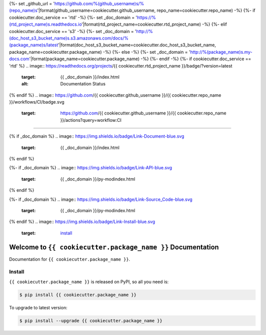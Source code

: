 {%- set _github_url = 'https://github.com/%(github_username)s/%(repo_name)s'|format(github_username=cookiecutter.github_username, repo_name=cookiecutter.repo_name) -%}
{%- if cookiecutter.doc_service == 'rtd' -%}
{%- set _doc_domain = 'https://%(rtd_project_name)s.readthedocs.io'|format(rtd_project_name=cookiecutter.rtd_project_name) -%}
{%- elif cookiecutter.doc_service == 's3' -%}
{%- set _doc_domain = 'http://%(doc_host_s3_bucket_name)s.s3.amazonaws.com/docs/%(package_name)s/latest'|format(doc_host_s3_bucket_name=cookiecutter.doc_host_s3_bucket_name, package_name=cookiecutter.package_name) -%}
{%- else -%}
{%- set _doc_domain = 'http://%(package_name)s.my-docs.com'|format(package_name=cookiecutter.package_name) -%}
{%- endif -%}
{%- if cookiecutter.doc_service == 'rtd' %}
.. image:: https://readthedocs.org/projects/{{ cookiecutter.rtd_project_name }}/badge/?version=latest
    :target: {{ _doc_domain }}/index.html
    :alt: Documentation Status
{% endif %}
.. image:: https://github.com/{{ cookiecutter.github_username }}/{{ cookiecutter.repo_name }}/workflows/CI/badge.svg
    :target: https://github.com/{{ cookiecutter.github_username }}/{{ cookiecutter.repo_name }}/actions?query=workflow:CI

.. image:: https://codecov.io/gh/{{ cookiecutter.github_username }}/{{ cookiecutter.repo_name }}/branch/master/graph/badge.svg
    :target: https://codecov.io/gh/{{ cookiecutter.github_username }}/{{ cookiecutter.repo_name }}

.. image:: https://img.shields.io/pypi/v/{{ cookiecutter.package_name }}.svg
    :target: https://pypi.python.org/pypi/{{ cookiecutter.package_name }}

.. image:: https://img.shields.io/pypi/l/{{ cookiecutter.package_name }}.svg
    :target: https://pypi.python.org/pypi/{{ cookiecutter.package_name }}

.. image:: https://img.shields.io/pypi/pyversions/{{ cookiecutter.package_name }}.svg
    :target: https://pypi.python.org/pypi/{{ cookiecutter.package_name }}

.. image:: https://img.shields.io/badge/STAR_Me_on_GitHub!--None.svg?style=social
    :target: https://github.com/{{ cookiecutter.github_username }}/{{ cookiecutter.repo_name }}

------

{% if _doc_domain %}
.. image:: https://img.shields.io/badge/Link-Document-blue.svg
    :target: {{ _doc_domain }}/index.html
{% endif %}

{%- if _doc_domain %}
.. image:: https://img.shields.io/badge/Link-API-blue.svg
    :target: {{ _doc_domain }}/py-modindex.html
{% endif %}

{%- if _doc_domain %}
.. image:: https://img.shields.io/badge/Link-Source_Code-blue.svg
    :target: {{ _doc_domain }}/py-modindex.html
{% endif %}
.. image:: https://img.shields.io/badge/Link-Install-blue.svg
    :target: `install`_

.. image:: https://img.shields.io/badge/Link-GitHub-blue.svg
    :target: {{ _github_url }}

.. image:: https://img.shields.io/badge/Link-Submit_Issue-blue.svg
    :target: {{ _github_url }}/issues

.. image:: https://img.shields.io/badge/Link-Request_Feature-blue.svg
    :target: {{ _github_url }}/issues

.. image:: https://img.shields.io/badge/Link-Download-blue.svg
    :target: https://pypi.org/pypi/{{ cookiecutter.package_name }}#files


Welcome to ``{{ cookiecutter.package_name }}`` Documentation
==============================================================================

Documentation for ``{{ cookiecutter.package_name }}``.


.. _install:

Install
------------------------------------------------------------------------------

``{{ cookiecutter.package_name }}`` is released on PyPI, so all you need is:

.. code-block:: console

    $ pip install {{ cookiecutter.package_name }}

To upgrade to latest version:

.. code-block:: console

    $ pip install --upgrade {{ cookiecutter.package_name }}